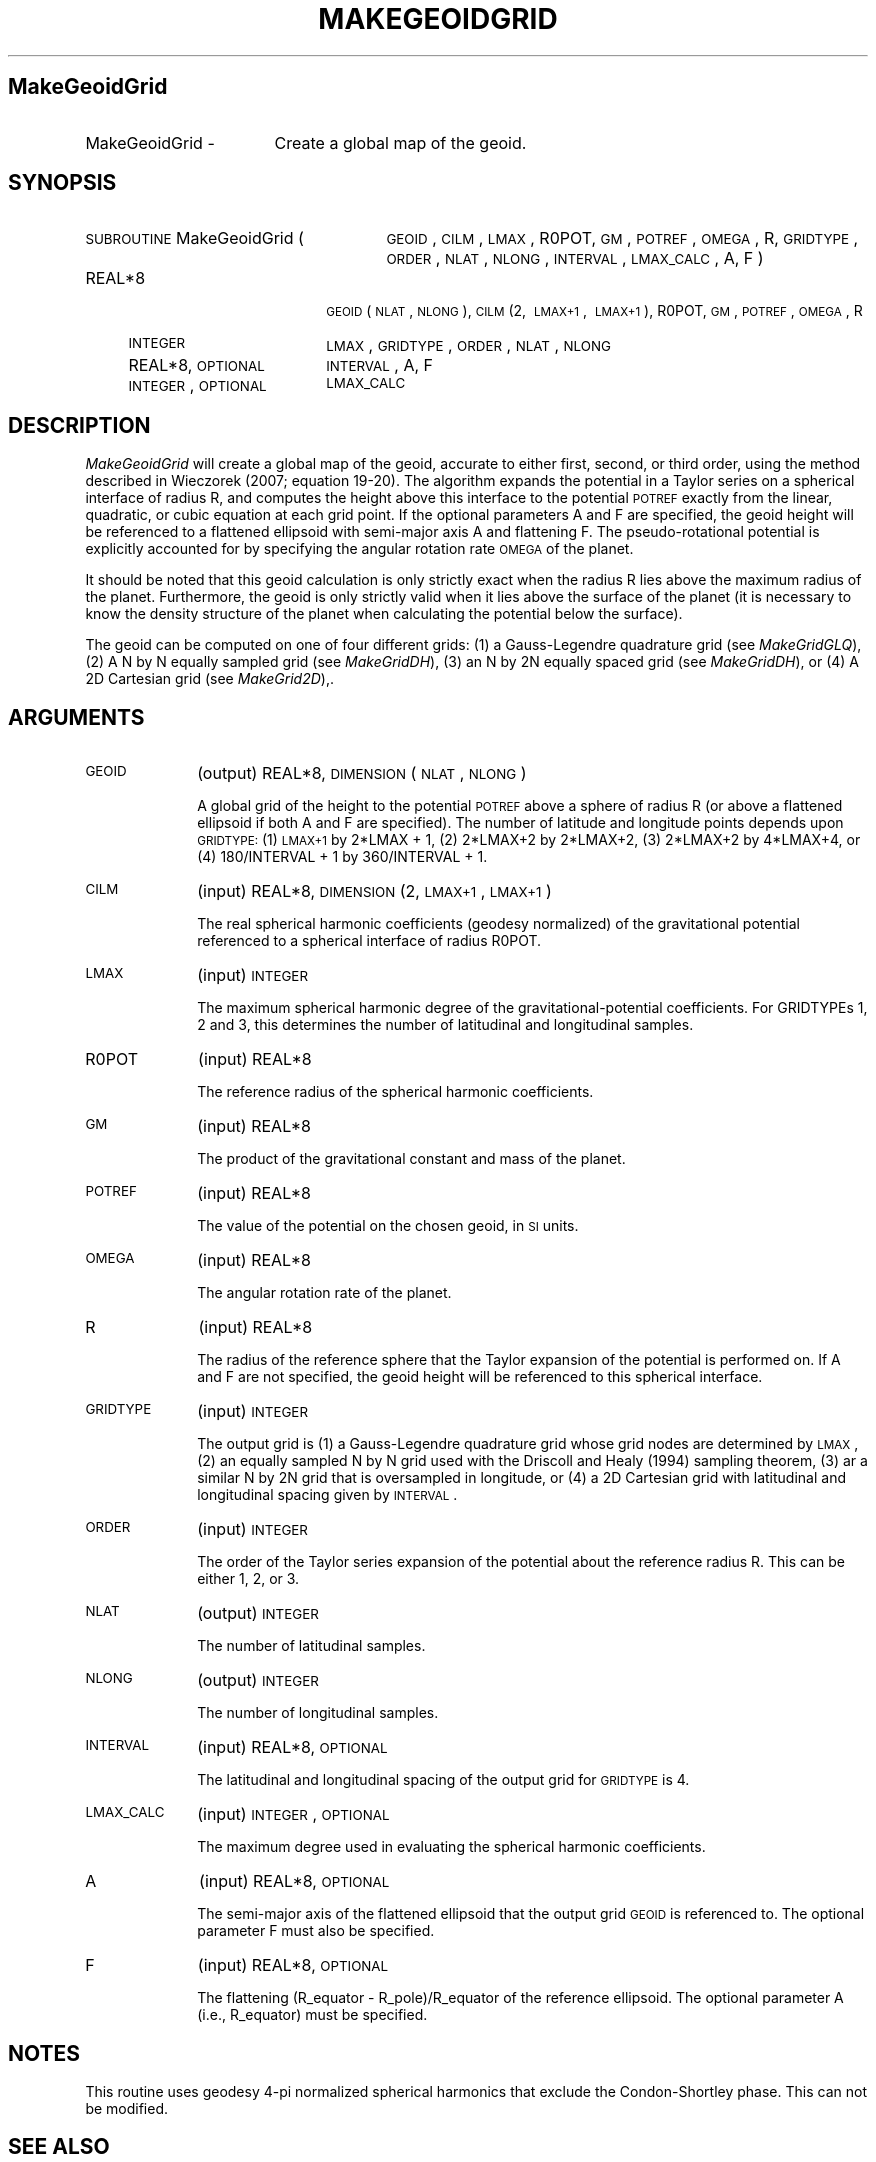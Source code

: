 .\" Automatically generated by Pod::Man 2.16 (Pod::Simple 3.05)
.\"
.\" Standard preamble:
.\" ========================================================================
.de Sh \" Subsection heading
.br
.if t .Sp
.ne 5
.PP
\fB\\$1\fR
.PP
..
.de Sp \" Vertical space (when we can't use .PP)
.if t .sp .5v
.if n .sp
..
.de Vb \" Begin verbatim text
.ft CW
.nf
.ne \\$1
..
.de Ve \" End verbatim text
.ft R
.fi
..
.\" Set up some character translations and predefined strings.  \*(-- will
.\" give an unbreakable dash, \*(PI will give pi, \*(L" will give a left
.\" double quote, and \*(R" will give a right double quote.  \*(C+ will
.\" give a nicer C++.  Capital omega is used to do unbreakable dashes and
.\" therefore won't be available.  \*(C` and \*(C' expand to `' in nroff,
.\" nothing in troff, for use with C<>.
.tr \(*W-
.ds C+ C\v'-.1v'\h'-1p'\s-2+\h'-1p'+\s0\v'.1v'\h'-1p'
.ie n \{\
.    ds -- \(*W-
.    ds PI pi
.    if (\n(.H=4u)&(1m=24u) .ds -- \(*W\h'-12u'\(*W\h'-12u'-\" diablo 10 pitch
.    if (\n(.H=4u)&(1m=20u) .ds -- \(*W\h'-12u'\(*W\h'-8u'-\"  diablo 12 pitch
.    ds L" ""
.    ds R" ""
.    ds C` ""
.    ds C' ""
'br\}
.el\{\
.    ds -- \|\(em\|
.    ds PI \(*p
.    ds L" ``
.    ds R" ''
'br\}
.\"
.\" Escape single quotes in literal strings from groff's Unicode transform.
.ie \n(.g .ds Aq \(aq
.el       .ds Aq '
.\"
.\" If the F register is turned on, we'll generate index entries on stderr for
.\" titles (.TH), headers (.SH), subsections (.Sh), items (.Ip), and index
.\" entries marked with X<> in POD.  Of course, you'll have to process the
.\" output yourself in some meaningful fashion.
.ie \nF \{\
.    de IX
.    tm Index:\\$1\t\\n%\t"\\$2"
..
.    nr % 0
.    rr F
.\}
.el \{\
.    de IX
..
.\}
.\"
.\" Accent mark definitions (@(#)ms.acc 1.5 88/02/08 SMI; from UCB 4.2).
.\" Fear.  Run.  Save yourself.  No user-serviceable parts.
.    \" fudge factors for nroff and troff
.if n \{\
.    ds #H 0
.    ds #V .8m
.    ds #F .3m
.    ds #[ \f1
.    ds #] \fP
.\}
.if t \{\
.    ds #H ((1u-(\\\\n(.fu%2u))*.13m)
.    ds #V .6m
.    ds #F 0
.    ds #[ \&
.    ds #] \&
.\}
.    \" simple accents for nroff and troff
.if n \{\
.    ds ' \&
.    ds ` \&
.    ds ^ \&
.    ds , \&
.    ds ~ ~
.    ds /
.\}
.if t \{\
.    ds ' \\k:\h'-(\\n(.wu*8/10-\*(#H)'\'\h"|\\n:u"
.    ds ` \\k:\h'-(\\n(.wu*8/10-\*(#H)'\`\h'|\\n:u'
.    ds ^ \\k:\h'-(\\n(.wu*10/11-\*(#H)'^\h'|\\n:u'
.    ds , \\k:\h'-(\\n(.wu*8/10)',\h'|\\n:u'
.    ds ~ \\k:\h'-(\\n(.wu-\*(#H-.1m)'~\h'|\\n:u'
.    ds / \\k:\h'-(\\n(.wu*8/10-\*(#H)'\z\(sl\h'|\\n:u'
.\}
.    \" troff and (daisy-wheel) nroff accents
.ds : \\k:\h'-(\\n(.wu*8/10-\*(#H+.1m+\*(#F)'\v'-\*(#V'\z.\h'.2m+\*(#F'.\h'|\\n:u'\v'\*(#V'
.ds 8 \h'\*(#H'\(*b\h'-\*(#H'
.ds o \\k:\h'-(\\n(.wu+\w'\(de'u-\*(#H)/2u'\v'-.3n'\*(#[\z\(de\v'.3n'\h'|\\n:u'\*(#]
.ds d- \h'\*(#H'\(pd\h'-\w'~'u'\v'-.25m'\f2\(hy\fP\v'.25m'\h'-\*(#H'
.ds D- D\\k:\h'-\w'D'u'\v'-.11m'\z\(hy\v'.11m'\h'|\\n:u'
.ds th \*(#[\v'.3m'\s+1I\s-1\v'-.3m'\h'-(\w'I'u*2/3)'\s-1o\s+1\*(#]
.ds Th \*(#[\s+2I\s-2\h'-\w'I'u*3/5'\v'-.3m'o\v'.3m'\*(#]
.ds ae a\h'-(\w'a'u*4/10)'e
.ds Ae A\h'-(\w'A'u*4/10)'E
.    \" corrections for vroff
.if v .ds ~ \\k:\h'-(\\n(.wu*9/10-\*(#H)'\s-2\u~\d\s+2\h'|\\n:u'
.if v .ds ^ \\k:\h'-(\\n(.wu*10/11-\*(#H)'\v'-.4m'^\v'.4m'\h'|\\n:u'
.    \" for low resolution devices (crt and lpr)
.if \n(.H>23 .if \n(.V>19 \
\{\
.    ds : e
.    ds 8 ss
.    ds o a
.    ds d- d\h'-1'\(ga
.    ds D- D\h'-1'\(hy
.    ds th \o'bp'
.    ds Th \o'LP'
.    ds ae ae
.    ds Ae AE
.\}
.rm #[ #] #H #V #F C
.\" ========================================================================
.\"
.IX Title "MAKEGEOIDGRID 1"
.TH MAKEGEOIDGRID 1 "2012-04-13" "SHTOOLS 2.8" "SHTOOLS 2.8"
.\" For nroff, turn off justification.  Always turn off hyphenation; it makes
.\" way too many mistakes in technical documents.
.if n .ad l
.nh
.SH "MakeGeoidGrid"
.IX Header "MakeGeoidGrid"
.IP "MakeGeoidGrid \-" 17
.IX Item "MakeGeoidGrid -"
Create a global map of the geoid.
.SH "SYNOPSIS"
.IX Header "SYNOPSIS"
.IP "\s-1SUBROUTINE\s0 MakeGeoidGrid (" 27
.IX Item "SUBROUTINE MakeGeoidGrid ("
\&\s-1GEOID\s0, \s-1CILM\s0, \s-1LMAX\s0, R0POT, \s-1GM\s0, \s-1POTREF\s0, \s-1OMEGA\s0, R, \s-1GRIDTYPE\s0, \s-1ORDER\s0, \s-1NLAT\s0, \s-1NLONG\s0, \s-1INTERVAL\s0, \s-1LMAX_CALC\s0, A, F )
.RS 4
.IP "REAL*8" 18
.IX Item "REAL*8"
\&\s-1GEOID\s0(\s-1NLAT\s0, \s-1NLONG\s0), \s-1CILM\s0(2,\ \s-1LMAX+1\s0,\ \s-1LMAX+1\s0), R0POT, \s-1GM\s0, \s-1POTREF\s0, \s-1OMEGA\s0, R
.IP "\s-1INTEGER\s0" 18
.IX Item "INTEGER"
\&\s-1LMAX\s0, \s-1GRIDTYPE\s0, \s-1ORDER\s0, \s-1NLAT\s0, \s-1NLONG\s0
.IP "REAL*8, \s-1OPTIONAL\s0" 18
.IX Item "REAL*8, OPTIONAL"
\&\s-1INTERVAL\s0, A, F
.IP "\s-1INTEGER\s0, \s-1OPTIONAL\s0" 18
.IX Item "INTEGER, OPTIONAL"
\&\s-1LMAX_CALC\s0
.RE
.RS 4
.RE
.SH "DESCRIPTION"
.IX Header "DESCRIPTION"
\&\fIMakeGeoidGrid\fR will create a global map of the geoid, accurate to either first, second, or third order, using the method described in Wieczorek (2007; equation 19\-20). The algorithm expands the potential in a Taylor series on a spherical interface of radius R, and computes the height above this interface to the potential \s-1POTREF\s0 exactly from the linear, quadratic, or cubic equation at each grid point. If the optional parameters A and F are specified, the geoid height will be referenced to a flattened ellipsoid with semi-major axis A and flattening F. The pseudo-rotational potential is explicitly accounted for by specifying the angular rotation rate \s-1OMEGA\s0 of the planet.
.PP
It should be noted that this geoid calculation is only strictly exact when the radius R lies above the maximum radius of the planet. Furthermore, the geoid is only strictly valid when it lies above the surface of the planet (it is necessary to know the density structure of the planet when calculating the potential below the surface).
.PP
The geoid can be computed on one of four different grids: (1) a Gauss-Legendre quadrature grid (see \fIMakeGridGLQ\fR), (2) A N by N equally sampled grid (see \fIMakeGridDH\fR), (3) an N by 2N equally spaced grid (see \fIMakeGridDH\fR), or (4) A 2D Cartesian grid (see \fIMakeGrid2D\fR),.
.SH "ARGUMENTS"
.IX Header "ARGUMENTS"
.IP "\s-1GEOID\s0" 10
.IX Item "GEOID"
(output) REAL*8, \s-1DIMENSION\s0(\s-1NLAT\s0, \s-1NLONG\s0)
.Sp
A global grid of the height to the potential \s-1POTREF\s0 above a sphere of radius R (or above a flattened ellipsoid if both A and F are specified). The number of latitude and longitude points depends upon \s-1GRIDTYPE:\s0 (1) \s-1LMAX+1\s0 by 2*LMAX + 1, (2) 2*LMAX+2 by 2*LMAX+2, (3) 2*LMAX+2 by 4*LMAX+4, or (4) 180/INTERVAL + 1 by 360/INTERVAL + 1.
.IP "\s-1CILM\s0" 10
.IX Item "CILM"
(input) REAL*8, \s-1DIMENSION\s0 (2, \s-1LMAX+1\s0, \s-1LMAX+1\s0)
.Sp
The real spherical harmonic coefficients (geodesy normalized) of the gravitational potential referenced to a spherical interface of radius R0POT.
.IP "\s-1LMAX\s0" 10
.IX Item "LMAX"
(input) \s-1INTEGER\s0
.Sp
The maximum spherical harmonic degree of the gravitational-potential coefficients. For GRIDTYPEs 1, 2 and 3, this determines the number of latitudinal and longitudinal samples.
.IP "R0POT" 10
.IX Item "R0POT"
(input) REAL*8
.Sp
The reference radius of the spherical harmonic coefficients.
.IP "\s-1GM\s0" 10
.IX Item "GM"
(input) REAL*8
.Sp
The product of the gravitational constant and mass of the planet.
.IP "\s-1POTREF\s0" 10
.IX Item "POTREF"
(input) REAL*8
.Sp
The value of the potential on the chosen geoid, in \s-1SI\s0 units.
.IP "\s-1OMEGA\s0" 10
.IX Item "OMEGA"
(input) REAL*8
.Sp
The angular rotation rate of the planet.
.IP "R" 10
.IX Item "R"
(input) REAL*8
.Sp
The radius of the reference sphere that the Taylor expansion of the potential is performed on. If A and F are not specified, the geoid height will be referenced to this spherical interface.
.IP "\s-1GRIDTYPE\s0" 10
.IX Item "GRIDTYPE"
(input) \s-1INTEGER\s0
.Sp
The output grid is (1) a Gauss-Legendre quadrature grid whose grid nodes are determined by \s-1LMAX\s0, (2) an equally sampled N by N grid used with the Driscoll and Healy (1994) sampling theorem, (3) ar a similar N by 2N grid that is oversampled in longitude, or (4) a 2D Cartesian grid with latitudinal and longitudinal spacing given by \s-1INTERVAL\s0.
.IP "\s-1ORDER\s0" 10
.IX Item "ORDER"
(input) \s-1INTEGER\s0
.Sp
The order of the Taylor series expansion of the potential about the reference radius R. This can be either 1, 2, or 3.
.IP "\s-1NLAT\s0" 10
.IX Item "NLAT"
(output) \s-1INTEGER\s0
.Sp
The number of latitudinal samples.
.IP "\s-1NLONG\s0" 10
.IX Item "NLONG"
(output) \s-1INTEGER\s0
.Sp
The number of longitudinal samples.
.IP "\s-1INTERVAL\s0" 10
.IX Item "INTERVAL"
(input) REAL*8, \s-1OPTIONAL\s0
.Sp
The latitudinal and longitudinal spacing of the output grid for \s-1GRIDTYPE\s0 is 4.
.IP "\s-1LMAX_CALC\s0" 10
.IX Item "LMAX_CALC"
(input) \s-1INTEGER\s0, \s-1OPTIONAL\s0
.Sp
The maximum degree used in evaluating the spherical harmonic coefficients.
.IP "A" 10
.IX Item "A"
(input) REAL*8, \s-1OPTIONAL\s0
.Sp
The semi-major axis of the flattened ellipsoid that the output grid \s-1GEOID\s0 is referenced to. The optional parameter F must also be specified.
.IP "F" 10
.IX Item "F"
(input) REAL*8, \s-1OPTIONAL\s0
.Sp
The flattening (R_equator \- R_pole)/R_equator of the reference ellipsoid. The optional parameter A (i.e., R_equator) must be specified.
.SH "NOTES"
.IX Header "NOTES"
This routine uses geodesy 4\-pi normalized spherical harmonics that exclude the Condon-Shortley phase. This can not be modified.
.SH "SEE ALSO"
.IX Header "SEE ALSO"
\&\fImakegrid2d\fR\|(1), \fImakegridglq\fR\|(1), \fImakegriddh\fR\|(1)
.PP
<http://shtools.ipgp.fr/>
.SH "REFERENCES"
.IX Header "REFERENCES"
Driscoll, J.R. and D.M. Healy, Computing Fourier transforms and convolutions on the 2\-sphere, \fIAdv. Appl. Math.\fR, 15, 202\-250, 1994.
.PP
Wieczorek, M. A. Gravity and topography of the terrestrial planets, \fITreatise on Geophysics\fR, 10, 165\-206, 2007.
.SH "COPYRIGHT AND LICENSE"
.IX Header "COPYRIGHT AND LICENSE"
Copyright 2012 by Mark Wieczorek <wieczor@ipgp.fr>.
.PP
This is free software; you can distribute and modify it under the terms of the revised \s-1BSD\s0 license.

